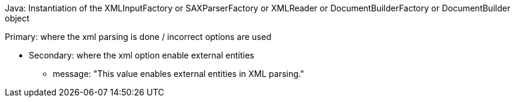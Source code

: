 Java: Instantiation of the XMLInputFactory or SAXParserFactory or XMLReader or DocumentBuilderFactory or DocumentBuilder object


Primary: where the xml parsing is done / incorrect options are used

* Secondary: where the xml option enable external entities
** message: "This value enables external entities in XML parsing."
